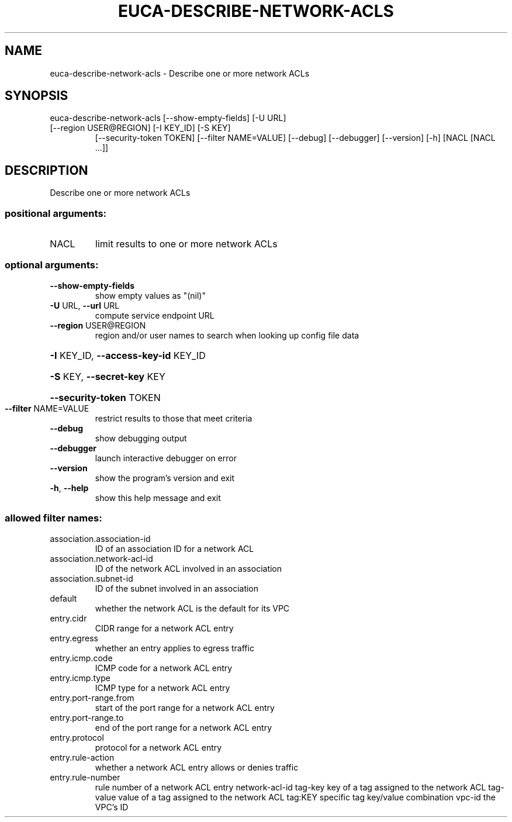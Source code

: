 .\" DO NOT MODIFY THIS FILE!  It was generated by help2man 1.47.3.
.TH EUCA-DESCRIBE-NETWORK-ACLS "1" "December 2016" "euca2ools 3.4" "User Commands"
.SH NAME
euca-describe-network-acls \- Describe one or more network ACLs
.SH SYNOPSIS
euca\-describe\-network\-acls [\-\-show\-empty\-fields] [\-U URL]
.TP
[\-\-region USER@REGION] [\-I KEY_ID] [\-S KEY]
[\-\-security\-token TOKEN]
[\-\-filter NAME=VALUE] [\-\-debug] [\-\-debugger]
[\-\-version] [\-h]
[NACL [NACL ...]]
.SH DESCRIPTION
Describe one or more network ACLs
.SS "positional arguments:"
.TP
NACL
limit results to one or more network ACLs
.SS "optional arguments:"
.TP
\fB\-\-show\-empty\-fields\fR
show empty values as "(nil)"
.TP
\fB\-U\fR URL, \fB\-\-url\fR URL
compute service endpoint URL
.TP
\fB\-\-region\fR USER@REGION
region and/or user names to search when looking up
config file data
.HP
\fB\-I\fR KEY_ID, \fB\-\-access\-key\-id\fR KEY_ID
.HP
\fB\-S\fR KEY, \fB\-\-secret\-key\fR KEY
.HP
\fB\-\-security\-token\fR TOKEN
.TP
\fB\-\-filter\fR NAME=VALUE
restrict results to those that meet criteria
.TP
\fB\-\-debug\fR
show debugging output
.TP
\fB\-\-debugger\fR
launch interactive debugger on error
.TP
\fB\-\-version\fR
show the program's version and exit
.TP
\fB\-h\fR, \fB\-\-help\fR
show this help message and exit
.SS "allowed filter names:"
.TP
association.association\-id
ID of an association ID for a network ACL
.TP
association.network\-acl\-id
ID of the network ACL involved in an
association
.TP
association.subnet\-id
ID of the subnet involved in an association
.TP
default
whether the network ACL is the default for its
VPC
.TP
entry.cidr
CIDR range for a network ACL entry
.TP
entry.egress
whether an entry applies to egress traffic
.TP
entry.icmp.code
ICMP code for a network ACL entry
.TP
entry.icmp.type
ICMP type for a network ACL entry
.TP
entry.port\-range.from
start of the port range for a network ACL
entry
.TP
entry.port\-range.to
end of the port range for a network ACL entry
.TP
entry.protocol
protocol for a network ACL entry
.TP
entry.rule\-action
whether a network ACL entry allows or denies
traffic
.TP
entry.rule\-number
rule number of a network ACL entry
network\-acl\-id
tag\-key               key of a tag assigned to the network ACL
tag\-value             value of a tag assigned to the network ACL
tag:KEY               specific tag key/value combination
vpc\-id                the VPC's ID
